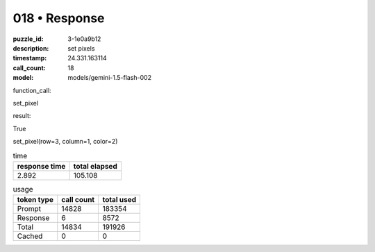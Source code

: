 018 • Response
==============

:puzzle_id: 3-1e0a9b12
:description: set pixels
:timestamp: 24.331.163114
:call_count: 18

:model: models/gemini-1.5-flash-002






function_call:






set_pixel






result:






True






set_pixel(row=3, column=1, color=2)






.. list-table:: time
   :header-rows: 1

   * - response time
     - total elapsed
   * - 2.892 
     - 105.108 



.. list-table:: usage
   :header-rows: 1

   * - token type
     - call count
     - total used

   * - Prompt 
     - 14828 
     - 183354 

   * - Response 
     - 6 
     - 8572 

   * - Total 
     - 14834 
     - 191926 

   * - Cached 
     - 0 
     - 0 



.. seealso::

   - :doc:`018-history`
   - :doc:`018-response`

